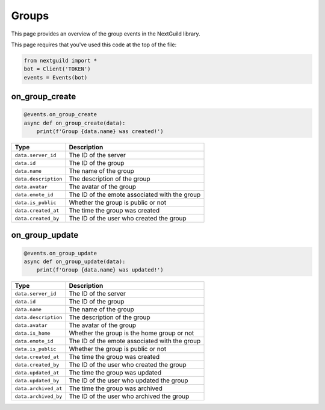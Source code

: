 Groups
===========

This page provides an overview of the group events in the NextGuild library.

This page requires that you've used this code at the top of the file:

.. code-block:: python

    from nextguild import *
    bot = Client('TOKEN')
    events = Events(bot)

on_group_create
---------------

.. code-block:: python

    @events.on_group_create
    async def on_group_create(data):
        print(f'Group {data.name} was created!')

+-----------------------------+----------------------------------------------+
| Type                        | Description                                  |
+=============================+==============================================+
| ``data.server_id``          | The ID of the server                         |
+-----------------------------+----------------------------------------------+
| ``data.id``                 | The ID of the group                          |
+-----------------------------+----------------------------------------------+
| ``data.name``               | The name of the group                        |
+-----------------------------+----------------------------------------------+
| ``data.description``        | The description of the group                 |
+-----------------------------+----------------------------------------------+
| ``data.avatar``             | The avatar of the group                      |
+-----------------------------+----------------------------------------------+
| ``data.emote_id``           | The ID of the emote associated with the group|
+-----------------------------+----------------------------------------------+
| ``data.is_public``          | Whether the group is public or not           |
+-----------------------------+----------------------------------------------+
| ``data.created_at``         | The time the group was created               |
+-----------------------------+----------------------------------------------+
| ``data.created_by``         | The ID of the user who created the group     |
+-----------------------------+----------------------------------------------+

on_group_update
---------------

.. code-block:: python

    @events.on_group_update
    async def on_group_update(data):
        print(f'Group {data.name} was updated!')

+-----------------------------+----------------------------------------------+
| Type                        | Description                                  |
+=============================+==============================================+
| ``data.server_id``          | The ID of the server                         |
+-----------------------------+----------------------------------------------+
| ``data.id``                 | The ID of the group                          |
+-----------------------------+----------------------------------------------+
| ``data.name``               | The name of the group                        |
+-----------------------------+----------------------------------------------+
| ``data.description``        | The description of the group                 |
+-----------------------------+----------------------------------------------+
| ``data.avatar``             | The avatar of the group                      |
+-----------------------------+----------------------------------------------+
| ``data.is_home``            | Whether the group is the home group or not   |
+-----------------------------+----------------------------------------------+
| ``data.emote_id``           | The ID of the emote associated with the group|
+-----------------------------+----------------------------------------------+
| ``data.is_public``          | Whether the group is public or not           |
+-----------------------------+----------------------------------------------+
| ``data.created_at``         | The time the group was created               |
+-----------------------------+----------------------------------------------+
| ``data.created_by``         | The ID of the user who created the group     |
+-----------------------------+----------------------------------------------+
| ``data.updated_at``         | The time the group was updated               |
+-----------------------------+----------------------------------------------+
| ``data.updated_by``         | The ID of the user who updated the group     |
+-----------------------------+----------------------------------------------+
| ``data.archived_at``        | The time the group was archived              |
+-----------------------------+----------------------------------------------+
| ``data.archived_by``        | The ID of the user who archived the group    |
+-----------------------------+----------------------------------------------+